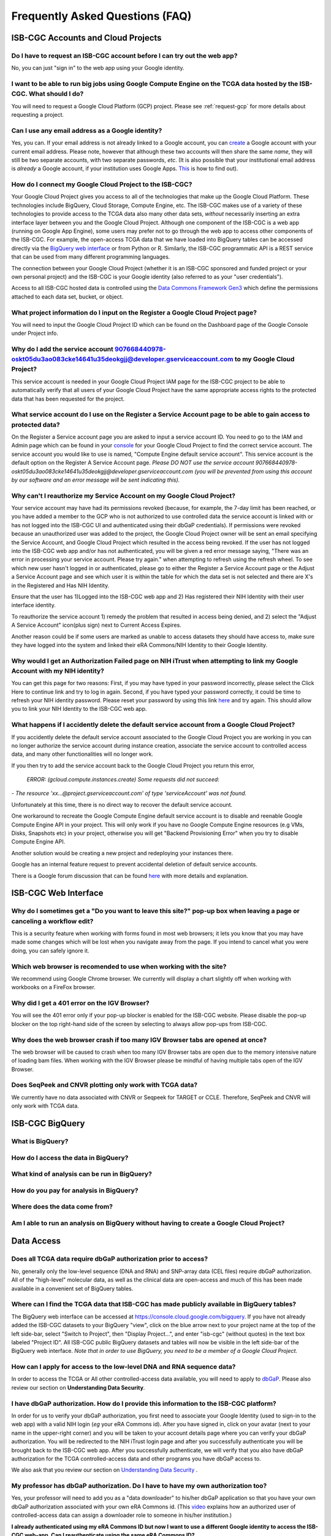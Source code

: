 ********************************
Frequently Asked Questions (FAQ)
********************************

ISB-CGC Accounts and Cloud Projects
###################################

Do I have to request an ISB-CGC account before I can try out the web app?
-------------------------------------------------------------------------------

No, you can just "sign in" to the web app using your Google identity.  

I want to be able to run big jobs using Google Compute Engine on the TCGA data hosted by the ISB-CGC.  What should I do?
-------------------------------------------------------------------------------------------------------------------------

You will need to request a Google Cloud Platform (GCP) project.  Please see :ref:`request-gcp` for more details
about requesting a project.

Can I use any email address as a Google identity?
-----------------------------------------------------

Yes, you can.  If your email address is not already linked to a Google account, you can create_ a Google account with your current email address.
Please note, however that although these two accounts will then share the same *name*, they will still be two separate accounts, with two separate passwords, *etc*.  (It is also possible that your institutional email address is *already* a Google account, if your institution uses Google Apps. `This <https://support.google.com/accounts/answer/40560?hl=en&ref_topic=3382296>`_ is how to find out).

.. _create: https://accounts.google.com/signupwithoutgmail

How do I connect my Google Cloud Project to the ISB-CGC?
---------------------------------------------------------

Your Google Cloud Project gives you access to all of the technologies that make
up the Google Cloud Platform.  These technologies include BigQuery, Cloud Storage, Compute Engine, etc.  The ISB-CGC makes use of a variety of these technologies to provide access
to the TCGA data also many other data sets, *without* necessarily inserting an extra interface layer between you and the Google Cloud Project.  Although one component of the ISB-CGC is a web app (running on Google App Engine), some users may prefer not to go through
the web app to access other components of the ISB-CGC.  For example, the open-access TCGA data
that we have loaded into BigQuery tables can be accessed directly via the 
`BigQuery web interface <https://console.cloud.google.com/bigquery?>`_ or from Python or R.  Similarly,
the ISB-CGC programmatic API is a REST service that can be used from many different
programming languages.

The connection between your Google Cloud Project (whether it is an ISB-CGC sponsored and funded project
or your own personal project) and the ISB-CGC is your Google identity 
(also referred to as your "user credentials").  

Access to all ISB-CGC hosted data is controlled using the `Data Commons Framework Gen3 <https://dcf.gen3.org/>`_ which define the
permissions attached to each data set, bucket, or object.


What project information do I input on the Register a Google Cloud Project page?
---------------------------------------------------------------------------------

You will need to input the Google Cloud Project ID which can be found on the Dashboard page of the Google Console under Project info.

.. image:: project_info.PNG
   :align: center


Why do I add the service account 907668440978-oskt05du3ao083cke14641u35deokgjj@developer.gserviceaccount.com to my Google Cloud Project?
----------------------------------------------------------------------------------------------------------------------------------------


This service account is needed in your Google Cloud Project IAM page for the ISB-CGC project to be able to automatically verify that all users of your Google Cloud Project have the same appropriate access rights to the protected data that has been requested for the project.



What service account do I use on the Register a Service Account page to be able to gain access to protected data?
-------------------------------------------------------------------------------------------------------------------------

On the Register a Service account page you are asked to input a service account ID.  You need to go to the IAM and Admin page which can be found in your `console <https://console.cloud.google.com/home/dashboard?>`_ for your Google Cloud Project to find the correct service account.  The service account you would like to use is named, "Compute Engine default service account". This service account is the default option on the Register A Service Account page. *Please DO NOT use the service account 907668440978-oskt05du3ao083cke14641u35deokgjj@developer.gserviceaccount.com (you will be prevented from using this account by our software and an error message will be sent indicating this).* 


Why can't I reauthorize my Service Account on my Google Cloud Project?
------------------------------------------------------------------------

Your service account may have had its permissions revoked (because, for example, the 7-day limit has been reached, or you have added a member to the GCP who is not authorized to use controlled data the service account is linked with or has not logged into the ISB-CGC UI and authenticated using their dbGaP credentials). If permissions were revoked because an unauthorized user was added to the project, the Google Cloud Project owner will be sent
an email specifying the Service Account, and Google Cloud Project which resulted in the access being revoked. If the user has not logged into the ISB-CGC web app and/or has not authenticated, you will be given a red error message saying, "There was an error in processing your service account. Please try again." when attempting to refresh using the refresh wheel.  To see which new user hasn't logged in or authenticated, please go to either the Register a Service Account page or the Adjust a Service Account page and see which user it is within the table for which the data set is not selected and there are X's in the Registered and Has NIH Identity.


.. image:: authorizedtable.PNG
   :align: center


Ensure that the user has 1)Logged into the ISB-CGC web app and 2) Has registered their NIH Identity with their user interface identity.

To reauthorize the service account 1) remedy the problem that resulted in access being denied, and 2) select the "Adjust A Service Account" icon(plus sign) next to Current Access Expires.

Another reason could be if some users are marked as unable to access datasets they should have access to, make sure they have logged into the system and linked their eRA Commons/NIH Identity to their Google Identity.

Why would I get an Authorization Failed page on NIH iTrust when attempting to link my Google Account with my NIH identity?
---------------------------------------------------------------------------------------------------------------------------

.. image:: authfailednihItrustpage.PNG
   :align: center

You can get this page for two reasons:  First, if you may have typed in your password incorrectly, please select the Click Here to continue link and try to log in again.  Second, if you have typed your password correctly, it could be time to refresh your NIH identity password.  Please reset your password by using this link `here <https://public.era.nih.gov/commons>`_ and try again.  This should allow you to link your NIH Identity to the ISB-CGC web app. 


What happens if I accidently delete the default service account from a Google Cloud Project?
----------------------------------------------------------------------------------------------

If you accidently delete the default service account associated to the Google Cloud Project you are working in you can no longer authorize the service account during instance creation, associate the service account to controlled access data, and many other functionalities will no longer work. 

If you then try to add the service account back to the Google Cloud Project you return this error, 


 *ERROR: (gcloud.compute.instances.create) Some requests did not succeed:*
*- The resource 'xx...@project.gserviceaccount.com' of type 'serviceAccount' was not found.*


Unfortunately at this time, there is no direct way to recover the default service account.

One workaround to recreate the Google Compute Engine default service account is to disable and reenable Google Compute Engine API in your project. This will only work if you have no Google Compute Engine resources (e.g VMs, Disks, Snapshots etc) in your project, otherwise you will get "Backend Provisioning Error" when you try to disable Compute Engine API.

Another solution would be creating a new project and redeploying your instances there.

Google has an internal feature request to prevent accidental deletion of default service accounts.

There is a Google forum discussion that can be found `here <https://groups.google.com/forum/#!topic/gce-discussion/bQ_-qCWoUZw>`_ with more details and explanation.



ISB-CGC Web Interface
########################

Why do I sometimes get a "Do you want to leave this site?" pop-up box when leaving a page or canceling a workflow edit?
--------------------------------------------------------------------------------------------------------------------------

This is a security feature when working with forms found in most web browsers; it lets you know that you may have made some changes which will be lost when you navigate away from the page. If you intend to cancel what you were doing, you can safely ignore it.

Which web browser is recomended to use when working with the site?
----------------------------------------------------------------------------------

We recommend using Google Chrome browser.  We currently will display a chart slightly off when working with workbooks on a FireFox browser. 

Why did I get a 401 error on the IGV Browser?
----------------------------------------------

You will see the 401 error only if your pop-up blocker is enabled for the ISB-CGC website.  Please disable the pop-up blocker on the top right-hand side of the screen by selecting to always allow pop-ups from ISB-CGC.

.. image:: 401ErrorIGVBrowser.PNG
   :align: center
   

Why does the web browser crash if too many IGV Browser tabs are opened at once?
----------------------------------------------------------------------------------

The web browser will be caused to crash when too many IGV Browser tabs are open due to the memory intensive nature of loading bam files.  When working with the IGV Browser please be mindful of having multiple tabs open of the IGV Browser.

.. image:: IGVBrowserCrash.png
   :align: center
   

Does SeqPeek and CNVR plotting only work with TCGA data?
---------------------------------------------------------

We currently have no data associated with CNVR or Seqpeek for TARGET or CCLE.  Therefore, SeqPeek and CNVR will only work with TCGA data.

ISB-CGC BigQuery
#################

What is BigQuery? 
------------------

How do I access the data in BigQuery? 
--------------------------------------

What kind of analysis can be run in BigQuery?
----------------------------------------------

How do you pay for analysis in BigQuery?
---------------------------------------

Where does the data come from? 
-------------------------------

Am I able to run an analysis on BigQuery without having to create a Google Cloud Project? 
---------------------------------------------------------------------------------------



Data Access
###########

Does all TCGA data require dbGaP authorization prior to access?
----------------------------------------------------------------
No, generally only the low-level sequence (DNA and RNA) and SNP-array data (CEL files) require
dbGaP authorization.  All of the "high-level" molecular data, as well as the clinical data are
open-access and much of this has been made available in a convenient set of BigQuery tables. 

Where can I find the TCGA data that ISB-CGC has made publicly available in BigQuery tables?
----------------------------------------------------------------------------------------------

The BigQuery web interface can be accessed at https://console.cloud.google.com/bigquery.  If you have not already added the ISB-CGC datasets to your BigQuery "view", click on the blue arrow
next to your project name at the top of the left side-bar, select "Switch to Project", then "Display Project...",
and enter "isb-cgc" (without quotes) in the text box labeled "Project ID".  All ISB-CGC public BigQuery
datasets and tables will now be visible in the left side-bar of the BigQuery web interface.
*Note that in order to use BigQuery, you need to be a member of a Google Cloud Project.*

How can I apply for access to the low-level DNA and RNA sequence data?
-----------------------------------------------------------------------

In order to access the TCGA or All other controlled-access data available, you will need to apply to dbGaP_.
Please also review our section on **Understanding Data Security**.

.. _dbGaP: https://dbgap.ncbi.nlm.nih.gov/aa/wga.cgi?login=&page=login

I have dbGaP authorization.  How do I provide this information to the ISB-CGC platform?
---------------------------------------------------------------------------------------

In order for us to verify your dbGaP authorization, you first need to associate your Google Identity
(used to sign-in to the web app) with a valid NIH login (*eg* your eRA Commons id).  After you have
signed in, click on your avatar (next to your name in the upper-right corner) 
and you will be taken to your account details page where you can 
verify your dbGaP authorization.  You will be redirected to the NIH iTrust login page and after you
successfully authenticate you will be brought back to the ISB-CGC web app.  After you successfully
authenticate, we will verify that you also have dbGaP authorization for the TCGA controlled-access data and other programs you have dbGaP access to.


We also ask that you review our section on `Understanding Data Security <data/TCGA_Data_Security.html>`_ .


My professor has dbGaP authorization.  Do I have to have my own authorization too?
---------------------------------------------------------------------------------------

Yes, your professor will need to add you as a "data downloader" to his/her dbGaP application so that you
have your own dbGaP authorization associated with your own eRA Commons id.  
(This `video <https://www.youtube.com/watch?v=Yem3OH26kX4>`_ explains how an authorized user of 
controlled-access data can assign a downloader role to someone in his/her institution.)


**I already authenticated using my eRA Commons ID but now I want to use a different Google identity to
access the ISB-CGC web-app. Can I reauthenticate using the same eRA Commons ID?**

Yes, but you will first need to sign in using your previous Google identity and "unlink" your eRA Commons
ID from that one before you can link it with your new Google Identity.  An eRA Commons ID cannot be
associated with more than one Google Identity within the ISB-CGC platform at any one time.


Can I authenticate to NIH programmatically?
--------------------------------------------

No, the current NIH authentication flow requires
web-based authentication and must therefore be done from within the ISB-CGC web app.  Once you have
authenticated to NIH via the web app, and your dbGaP authorization has been verified, the Google 
identity associated with your account will have access to the controlled-data for 24 hours.

Data Content
############

I get a different number of samples in BigQuery than I do with the same query in the Webapp. Why?
-----------------------------------------------------------------------------------------------------

Older programs like TCGA have both legacy data (data from the original program) and harmonized data (data run through the Genomics Data Commons).  The Webapp primarily uses harmonized data where BigQuery contains both legacy and harmonized data.  In addition, some cases and samples have been removed from the Webapp if annotation suggest the data from those caases or samples are incorrect, misleading or from cases of uncertain origin.  Most of these cases and samples are still in BigQuery and users are encouraged to check the annotations tables.

Python Users
############

I want to write python scripts that access the TCGA data hosted by the ISB-CGC.  Do you have some examples that can get me started?
-------------------------------------------------------------------------------------------------------------------------------------

Yes, of course!  The best place to start is with our examples-Python_
repository on github.  You can run any of those examples yourself by signing in 
to your Google Cloud Project and deploying an instance of Google Cloud Datalab_.

.. _examples-Python: https://github.com/isb-cgc/examples-Python
.. _Datalab: https://datalab.cloud.google.com/

R and Bioconductor Users
########################
**I want to use R and Bioconductor packages to work with the TCGA data.  How can I do that?**

You can run RStudio locally or deploy a dockerized version on a Google Compute Engine VM.  You can
find some great examples to get you started in our examples-R_ repository on github, and also in
the documentation from the Google Genomics workshop_ at BioConductor 2015.

.. _examples-R: https://github.com/isb-cgc/examples-R
.. _workshop: http://googlegenomics.readthedocs.org/en/latest/workshops/bioc-2015.html

